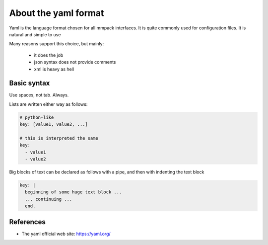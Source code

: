 About the yaml format
=====================

Yaml is the language format chosen for all mmpack interfaces.
It is quite commonly used for configuration files.
It is natural and simple to use

Many reasons support this choice, but mainly:

 * it does the job
 * json syntax does not provide comments
 * xml is heavy as hell


Basic syntax
------------

Use spaces, not tab. Always.

Lists are written either way as follows:

.. code-block:: yaml

   # python-like
   key: [value1, value2, ...]

   # this is interpreted the same
   key:
     - value1
     - value2

Big blocks of text can be declared as follows with a pipe,
and then with indenting the text block


.. code-block:: yaml

   key: |
     beginning of some huge text block ...
     ... continuing ...
     end.


References
----------

* The yaml official web site: https://yaml.org/

